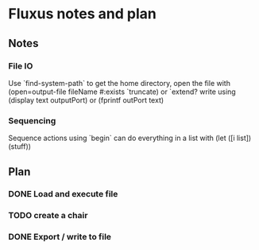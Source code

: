 * Fluxus notes and plan
** Notes
*** File IO
Use `find-system-path` to get the home directory, 
open the file with (open=output-file fileName #:exists `truncate)
or `extend?
write using (display text outputPort) or (fprintf outPort text)
*** Sequencing
Sequence actions using `begin`
can do everything in a list with (let ([i list]) (stuff))
** Plan
*** DONE Load and execute file
*** TODO create a chair
*** DONE Export / write to file
